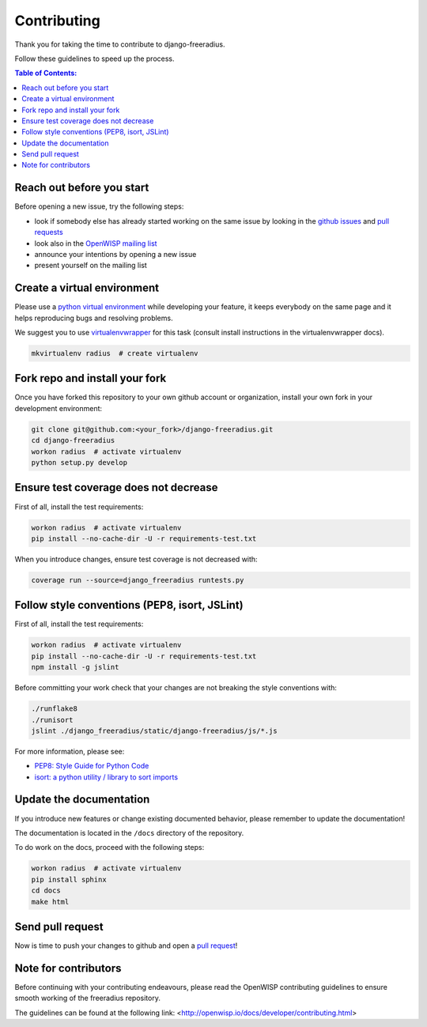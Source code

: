 ============
Contributing
============

Thank you for taking the time to contribute to django-freeradius.

Follow these guidelines to speed up the process.

.. contents:: **Table of Contents**:
  :backlinks: none
  :depth: 3

Reach out before you start
--------------------------

Before opening a new issue, try the following steps:

- look if somebody else has already started working on the same issue
  by looking in the `github issues <https://github.com/openwisp/django-freeradius/issues>`_
  and `pull requests <https://github.com/openwisp/django-freeradius/pulls>`_
- look also in the `OpenWISP mailing list <https://groups.google.com/d/forum/openwisp/join>`_
- announce your intentions by opening a new issue
- present yourself on the mailing list

Create a virtual environment
----------------------------

Please use a `python virtual environment <https://docs.python.org/3/library/venv.html>`_ while
developing your feature, it keeps everybody on the same page and it helps reproducing bugs
and resolving problems.

We suggest you to use `virtualenvwrapper <https://virtualenvwrapper.readthedocs.io>`_ for this task
(consult install instructions in the virtualenvwrapper docs).

.. code-block:: shell

    mkvirtualenv radius  # create virtualenv

.. _install_fork:

Fork repo and install your fork
-------------------------------

Once you have forked this repository to your own github account or organization,
install your own fork in your development environment:

.. code-block:: shell

    git clone git@github.com:<your_fork>/django-freeradius.git
    cd django-freeradius
    workon radius  # activate virtualenv
    python setup.py develop

Ensure test coverage does not decrease
--------------------------------------

First of all, install the test requirements:

.. code-block:: shell

    workon radius  # activate virtualenv
    pip install --no-cache-dir -U -r requirements-test.txt

When you introduce changes, ensure test coverage is not decreased with:

.. code-block:: shell

    coverage run --source=django_freeradius runtests.py

Follow style conventions (PEP8, isort, JSLint)
----------------------------------------------

First of all, install the test requirements:

.. code-block:: shell

    workon radius  # activate virtualenv
    pip install --no-cache-dir -U -r requirements-test.txt
    npm install -g jslint

Before committing your work check that your changes are not breaking the style conventions with:

.. code-block:: shell

    ./runflake8
    ./runisort
    jslint ./django_freeradius/static/django-freeradius/js/*.js

For more information, please see:

- `PEP8: Style Guide for Python Code <https://www.python.org/dev/peps/pep-0008/>`_
- `isort: a python utility / library to sort imports <https://github.com/timothycrosley/isort>`_

Update the documentation
------------------------

If you introduce new features or change existing documented behavior,
please remember to update the documentation!

The documentation is located in the ``/docs`` directory
of the repository.

To do work on the docs, proceed with the following steps:

.. code-block:: shell

    workon radius  # activate virtualenv
    pip install sphinx
    cd docs
    make html

Send pull request
-----------------

Now is time to push your changes to github and open a `pull request
<https://github.com/openwisp/django-freeradius/pulls>`_!

Note for contributors
---------------------

Before continuing with your contributing endeavours, please read the
OpenWISP contributing guidelines to ensure smooth working of the
freeradius repository.

The guidelines can be found at the following link:
<http://openwisp.io/docs/developer/contributing.html>
